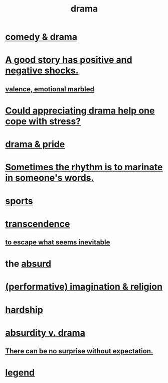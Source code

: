 :PROPERTIES:
:ID:       4ff751ef-1d5b-4df7-89ed-69adb2c46fd4
:END:
#+title: drama
* [[id:7439dc05-bd70-4cf8-9337-6fc31058f71b][comedy & drama]]
* [[id:41cb54f4-d51b-4e5c-b8b6-264c9a4c6f78][A good story has positive and negative shocks.]]
** [[id:5fb0c3e5-a80d-46be-b5c6-26accde35bb3][valence, emotional marbled]]
* [[id:2f3c6dae-ded0-43f0-8b3d-0e9d095d8904][Could appreciating drama help one cope with stress?]]
* [[id:92abdd76-cc43-45b1-b86f-03cc919c94c0][drama & pride]]
* [[id:aabbe81f-1a56-4483-aad9-1b937f56dd7a][Sometimes the rhythm is to marinate in someone's words.]]
* [[id:575ab579-f773-49af-80e4-19569e36aa14][sports]]
* [[id:6e537826-402f-4254-a40a-652b31e2390a][transcendence]]
** [[id:cdec0e7c-02e8-43c0-a8ff-7de3d3c338ef][to escape what seems inevitable]]
* the [[id:902b3bbb-54eb-4a8c-916f-a2bcaa36225b][absurd]]
* [[id:b209b769-d2e1-4a76-a538-0e6d498e911d][(performative) imagination & religion]]
* [[id:47cb3eb0-06c1-48a6-8084-9ab9190b0495][hardship]]
* [[id:daad763d-ae3f-4817-b02a-bf2a4e80f721][absurdity v. drama]]
** [[id:8c655869-1805-4eb2-ae83-d53b51e14b88][There can be no surprise without expectation.]]
* [[id:acd7d143-7459-4771-925f-317bbaceaca6][legend]]
